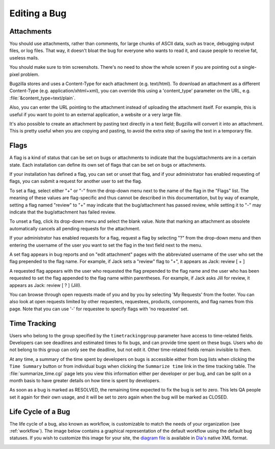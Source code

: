 .. _editing:

Editing a Bug
#############

.. _attachments:

Attachments
===========

You should use attachments, rather than comments, for large chunks of ASCII
data, such as trace, debugging output files, or log files. That way, it
doesn't bloat the bug for everyone who wants to read it, and cause people to
receive fat, useless mails.

You should make sure to trim screenshots. There's no need to show the
whole screen if you are pointing out a single-pixel problem.

Bugzilla stores and uses a Content-Type for each attachment
(e.g. text/html). To download an attachment as a different
Content-Type (e.g. application/xhtml+xml), you can override this
using a 'content_type' parameter on the URL, e.g.
:file:`&content_type=text/plain`.

Also, you can enter the URL pointing to the attachment instead of
uploading the attachment itself. For example, this is useful if you want to
point to an external application, a website or a very large file.

It's also possible to create an attachment by pasting text directly in a text
field; Bugzilla will convert it into an attachment. This is pretty useful
when you are copying and pasting, to avoid the extra step of saving the text
in a temporary file.

.. _editing-flags:

Flags
=====

A flag is a kind of status that can be set on bugs or attachments
to indicate that the bugs/attachments are in a certain state.
Each installation can define its own set of flags that can be set
on bugs or attachments.

If your installation has defined a flag, you can set or unset that flag,
and if your administrator has enabled requesting of flags, you can submit
a request for another user to set the flag.

To set a flag, select either "+" or "-" from the drop-down menu next to
the name of the flag in the "Flags" list.  The meaning of these values are
flag-specific and thus cannot be described in this documentation,
but by way of example, setting a flag named "review" to "+" may indicate
that the bug/attachment has passed review, while setting it to "-"
may indicate that the bug/attachment has failed review.

To unset a flag, click its drop-down menu and select the blank value.
Note that marking an attachment as obsolete automatically cancels all
pending requests for the attachment.

If your administrator has enabled requests for a flag, request a flag
by selecting "?" from the drop-down menu and then entering the username
of the user you want to set the flag in the text field next to the menu.

A set flag appears in bug reports and on "edit attachment" pages with the
abbreviated username of the user who set the flag prepended to the
flag name. For example, if Jack sets a "review" flag to "+", it appears
as Jack: review [ + ]

A requested flag appears with the user who requested the flag prepended
to the flag name and the user who has been requested to set the flag
appended to the flag name within parentheses.  For example, if Jack
asks Jill for review, it appears as Jack: review [ ? ] (Jill).

You can browse through open requests made of you and by you by selecting
'My Requests' from the footer. You can also look at open requests limited
by other requesters, requestees, products, components, and flag names from
this page. Note that you can use '-' for requestee to specify flags with
'no requestee' set.

.. _time-tracking:

Time Tracking
=============

Users who belong to the group specified by the ``timetrackinggroup``
parameter have access to time-related fields. Developers can see
deadlines and estimated times to fix bugs, and can provide time spent
on these bugs. Users who do not belong to this group can only see the deadline,
but not edit it. Other time-related fields remain invisible to them.

At any time, a summary of the time spent by developers on bugs is
accessible either from bug lists when clicking the ``Time Summary``
button or from individual bugs when clicking the ``Summarize time``
link in the time tracking table. The :file:`summarize_time.cgi`
page lets you view this information either per developer or per bug,
and can be split on a month basis to have greater details on how time
is spent by developers.

As soon as a bug is marked as RESOLVED, the remaining time expected
to fix the bug is set to zero. This lets QA people set it again for
their own usage, and it will be set to zero again when the bug will
be marked as CLOSED.

.. _lifecycle:

Life Cycle of a Bug
===================

The life cycle of a bug, also known as workflow, is customizable to match
the needs of your organization (see :ref:`workflow`).
The image below contains a graphical representation of
the default workflow using the default bug statuses. If you wish to
customize this image for your site, the
`diagram file <../../images/bzLifecycle.xml>`_
is available in `Dia's <http://www.gnome.org/projects/dia>`_
native XML format.

.. image:: ../../images/bzLifecycle.png
